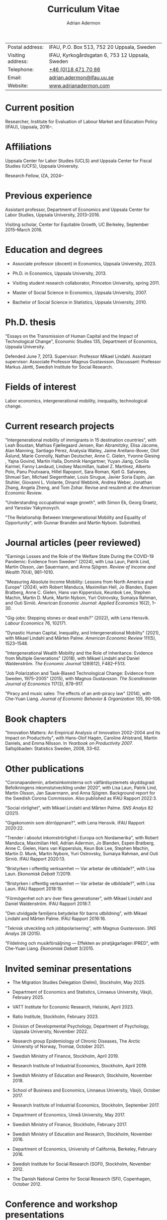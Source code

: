 #+title: Curriculum Vitae
#+author: Adrian Adermon
#+type: CV

|                   |                                                 |
|-------------------+-------------------------------------------------|
| Postal address:   | IFAU, P.O. Box 513, 752 20 Uppsala, Sweden      |
| Visiting address: | IFAU, Kyrkogårdsgatan 6, 753 12 Uppsala, Sweden |
| Telephone:        | [[tel:+46184717086][+46 (0)18 471 70 86]]                             |
| Email:            | [[mailto:adrian.adermon@ifau.uu.se][adrian.adermon@ifau.uu.se]]                       |
| Website:          | [[https://www.adrianadermon.com][www.adrianadermon.com]]                           |

* Current position

Researcher, Institute for Evaluation of Labour Market and Education Policy (IFAU), Uppsala, 2016--.

* Affiliations

Uppsala Center for Labor Studies (UCLS) and Uppsala Center for Fiscal Studies (UCFS), Uppsala University.

Research Fellow, IZA, 2024--

* Previous experience

Assistant professor, Department of Economics and Uppsala Center for Labor Studies, Uppsala University, 2013--2016.

Visiting scholar, Center for Equitable Growth, UC Berkeley, September 2015--March 2016.

* Education and degrees

- Associate professor (docent) in Economics, Uppsala University, 2023.
  
- Ph.D. in Economics, Uppsala University, 2013.

- Visiting student research collaborator, Princeton University, spring 2011.

- Master of Social Science in Economics, Uppsala University, 2007.

- Bachelor of Social Science in Statistics, Uppsala University, 2010.

* Ph.D. thesis

"Essays on the Transmission of Human Capital and the Impact of Technological Change", Economic Studies 135, Department of Economics, Uppsala University.

Defended June 7, 2013. Supervisor: Professor Mikael Lindahl. Assistant supervisor: Associate Professor Magnus Gustavsson. Discussant: Professor Markus Jäntti, Swedish Institute for Social Research.

* Fields of interest

Labor economics, intergenerational mobility, inequality, technological change.

* Current research projects
"Intergenerational mobility of immigrants in 15 destination countries", with 
Leah Boustan,
Mathias Fjællegaard Jensen,
Ran Abramitzky,
Elisa Jácome,
Alan Manning,
Santiago Pérez,
Analysia Watley,
Jaime Arellano-Bover,
Olof Åslund,
Marie Connolly,
Nathan Deutscher,
Anne C. Gielen,
Yvonne Giesing ,
Yajna Govind,
Martin Halla,
Dominik Hangartner,
Yuyan Jiang,
Cecilia Karmel,
Fanny Landaud,
Lindsey Macmillan,
Isabel Z. Martínez,
Alberto Polo,
Panu Poutvaara,
Hillel Rapoport,
Sara Roman,
Kjell G. Salvanes,
Shmuel San,
Michael Siegenthaler,
Louis Sirugue,
Javier Soria Espín,
Jan Stuhler,
Giovanni L. Violante,
Dinand Webbink,
Andrea Weber,
Jonathan Zhang,
Angela Zheng,
and
Tom Zohar.
Revise and resubmit at the /American Economic Review/.

"Understanding occupational wage growth", with Simon Ek, Georg Graetz, and Yaroslav Yakymovych.

"The Relationship Between Intergenerational Mobility and Equality of Opportunity", with Gunnar Brandén and Martin Nybom. Submitted.

# "The role of the immediate and extended family in the formation of wealth: Evidence from Sweden", with Kristin Gunnarsson.

# "Educational Mobility Across Three Generations: Measurement Error or Social Interactions?"

# "Sibling Spillovers in Education: Causal Estimates From a Natural Experiment"

* Journal articles (peer reviewed)

"Earnings Losses and the Role of the Welfare State During the COVID-19 Pandemic: Evidence from Sweden" (2024), with Lisa Laun, Patrik Lind, Martin Olsson, Jan Sauermann, and Anna Sjögren. /Review of Income and Wealth/ 70(4), 981--1010.

"Measuring Absolute Income Mobility: Lessons from North America and Europe" (2024), with Robert Manduca, Maximilian Hell, Jo Blanden, Espen Bratberg, Anne C. Gielen, Hans van Kippersluis, Keunbok Lee, Stephen Machin, Martin D. Munk, Martin Nybom, Yuri Ostrovsky, Sumaiya Rahman, and Outi Sirniö. /American Economic Journal: Applied Economics/ 16(2), 1--30.

"Gig-jobs: Stepping stones or dead ends?" (2022), with Lena Hensvik. /Labour Economics/ 76, 102171.

"Dynastic Human Capital, Inequality, and Intergenerational Mobility" (2021), with Mikael Lindahl and Mårten Palme. /American Economic Review/ 111(5), 1523--1548.

"Intergenerational Wealth Mobility and the Role of Inheritance: Evidence from Multiple Generations" (2018), with Mikael Lindahl and Daniel Waldenström. /The Economic Journal/ 128(612), F482--F513.

"Job Polarization and Task-Biased Technological Change: Evidence from Sweden, 1975--2005" (2015), with Magnus Gustavsson. /The Scandinavian Journal of Economics/ 117(3), 878--917.

"Piracy and music sales: The effects of an anti-piracy law" (2014), with Che-Yuan Liang. /Journal of Economic Behavior & Organization/ 105, 90--106.

* Book chapters

"Innovation Matters: An Empirical Analysis of Innovation 2002--2004 and Its Impact on Productivity", with Hans-Olof Hagén, Caroline Ahlstrand, Martin Daniels, and Emma Nilsson. In /Yearbook on Productivity 2007/. Saltsjöbaden: Statistics Sweden, 2008, 33--62.

* Other publications

"Coronapandemin, arbetsinkomsterna och välfärdsystemets skyddsgrad: Befolkningens inkomstutveckling under 2020", with Lisa Laun, Patrik Lind, Martin Olsson, Jan Sauermann, and Anna Sjögren. Background report for the Swedish Corona Commission. Also published as IFAU Rapport 2022:3. 

"Social rörlighet", with Mikael Lindahl and Mårten Palme. /SNS Analys/ 82 (2021).

"Gigekonomin som dörröppnare?", with Lena Hensvik. IFAU Rapport 2020:22.

"Trender i absolut inkomströrlighet i Europa och Nordamerika", with Robert Manduca, Maximilian Hell, Adrian Adermon, Jo Blanden, Espen Bratberg, Anne C. Gielen, Hans van Kippersluis, Keun Bok Lee, Stephen Machin, Martin D. Munk, Martin Nybom, Yuri Ostrovsky, Sumaiya Rahman, and Outi Sirniö. IFAU Rapport 2020:13.

"Bristyrken i offentlig verksamhet --- Var arbetar de utbildade?", with Lisa Laun. /Ekonomisk Debatt/ 7/2019.

"Bristyrken i offentlig verksamhet --- Var arbetar de utbildade?", with Lisa Laun. IFAU Rapport 2018:19.

"Förmögenhet och arv över flera generationer", with Mikael Lindahl and Daniel Waldenström. IFAU Rapport 2018:7.

"Den utvidgade familjens betydelse för barns utbildning", with Mikael Lindahl and Mårten Palme. IFAU Rapport 2016:16.

"Teknisk utveckling och jobbpolarisering", with Magnus Gustavsson. /SNS Analys/ 28 (2015).

"Fildelning och musikförsäljning --- Effekten av piratjägarlagen IPRED", with Che-Yuan Liang. /Ekonomisk Debatt/ 3/2015.

* Invited seminar presentations
- The Migration Studies Delegation (Delmi), Stockholm, May 2025.

- Department of Economics and Statistics, Linnaeus University, Växjö, February 2025.
  
- VATT Institute for Economic Research, Helsinki, April 2023.

- Ratio Institute, Stockholm, February 2023.

- Division of Developmental Psychology, Department of Psychology, Uppsala University, November 2022.

- Research group Epidemiology of Chronic Diseases, The Arctic University of Norway, Tromsø, October 2021.

- Swedish Ministry of Finance, Stockholm, April 2019.

- Research Institute of Industrial Economics, Stockholm, April 2019.

- Swedish Ministry of Education and Research, Stockholm, November 2018.

- School of Business and Economics, Linnaeus University, Växjö, October 2017.

- Research Institute of Industrial Economics, Stockholm, September 2017.

- Department of Economics, Umeå University, May 2017.

- Swedish Ministry of Finance, Stockholm, February 2017.

- Swedish Ministry of Education and Research, Stockholm, November 2016.

- Department of Economics, University of California, Berkeley, February 2016.

- Swedish Institute for Social Research (SOFI), Stockholm, November 2012.

- The Danish National Centre for Social Research (SFI), Copenhagen, October 2012.

* Conference and workshop presentations
- Workshop on Immigrant Assimilation, Princeton, May 2025.

- Workshop on Wealth Inequality, Intergenerational Mobility, and Equality of Opportunity, Vienna, November 2024.
  
- Uppsala Immigration Lab workshop, Uppsala, October 2024.

- UIL/Urban Lab workshop, Rånäs, January 2023.

- Workshop in Labour Economics: Wages, Employment and Inequality, Helsinki, August 2023.

- Swedish conference in Economics, Stockholm, November 2022.

- Frontiers in Econometrics Workshop, Bern, May 2022.

- Genes, Social Mobility, and Inequalities across the Life-Course, virtual, July 2021.

- EALE/SOLE/AASLE World Conference, virtual, June 2020.

- The impact of childhood circumstances on individual outcomes over the life-course (IMCHILD) Workshop, Stockholm, September 2019.

- Meeting of the Society for the Study of Economic Inequality (ECINEQ), Paris, July 2019.

- Nordic Summer Institute in Labor Economics, Uppsala, June 2019.

- Dynamics of Inequality Across the Lifecourse (DIAL), Mid-term Conference, Turku, June 2019.

- Paris-Uppsala Workshop on Income and Wealth, Paris, November 2018.

- Workshop on New Developments in Intergenerational Mobility, Rotterdam, September 2018.

- Annual Congress of the European Economic Association (EEA), Cologne, August 2018.

- Meeting of the Society for the Study of Economic Inequality (ECINEQ), New York, July 2017.

- Allied Social Sciences Associations Annual Meeting (ASSA), Chicago, January 2017.

- National Conference of Swedish Economists in Gothenburg, September 2016.

- Annual Congress of the European Economic Association (EEA), Geneva, August 2016.

- Workshop on the Intergenerational Transmission of Economic Status, Madrid, May 2016.

- Uppsala Center For Labor Studies Members Meeting, Krusenberg, August 2015.

- Conference on Taxation, Household Behavior, and the Distribution of Incomes and Wealth, Berlin, July 2015.

- Meeting of the Society for the Study of Economic Inequality (ECINEQ), Luxembourg, July 2015.

- Annual Conference of the European Society for Population Economics (ESPE), Braga, June 2014.

- Workshop on Family and Gender, Honningsvåg, August 2013.

- National Conference of Swedish Economists in Stockholm, September 2012.

- Annual Conference of the European Association of Labour Economists (EALE), Bonn, September 2012.

- Annual Congress of the European Economic Association (EEA), Malaga, August 2012.

- Annual Conference of the European Society for Population Economics (ESPE), Bern, June 2012.

- Stockholm-Uppsala Doctoral Student Workshop in Economics in Uppsala, May 2012.

- National Conference of Swedish Economists in Uppsala, September 2011.

- Uppsala Center For Labor Studies Members Meeting, Uppsala, October 2010.

- Stockholm-Uppsala Doctoral Student Workshop in Economics in Stockholm, May 2010.

- Stockholm-Uppsala Doctoral Student Workshop in Economics in Uppsala, May 2009.

* Other presentations and seminars

- IFAU labor market day, Panel discussion on the future of labor market policy, Stockholm, September 2024.
  
- Swedish JobTech, Panel discussion on the gig economy, Stockholm, April 2024.

- European Commission, Panel discussion on A.I. and the labor market, Stockholm, October 2019.

- Swedish National Agency for Education, Workshop for teachers, Stockholm, September 2019.

- Forte and Uppsala Center for Labor Studies Conference, Uppsala, May 2019.

- Fores, Stockholm, March 2018.

- Wallenberg Foundation, Stockholm, November 2017.

- Almedalen, Visby, July 2016.

- Fores, Stockholm, April 2016.

- SNS, Stockholm, March 2015.

* Referee assignments

American Economic Journal: Applied Economics,
CESifo Economic Studies,
Economic Inquiry,
The Economic Journal,
European Economic Review,
European Journal of Law and Economics,
European Sociological Review,
FinanzArchiv/European Journal of Public Finance,
Gender & Society,
Industrial Relations,
Information Economics and Policy,
Journal of Cultural Economics,
The Journal of Economic Inequality,
Journal of the European Economic Association,
Journal of Evolutionary Economics,
Journal of Human Resources,
The Journal of Industrial Economics,
Journal of Population Economics,
Journal of Public Economics,
Labour Economics,
Oxford Bulletin of Economics and Statistics,
Oxford Economic Papers,
The Review of Economics and Statistics,
The Review of Economic Studies,
The Review of Income and Wealth,
The Scandinavian Journal of Economics,
Social Forces,
Social Science History,
Social Science Research,
World Development.

* Grant review assignments

European Research Council.

* Scholarships and grants

Swedish Research Council for Health, Working Life and Welfare (Forte), "Labor market integration of immigrants over multiple generations", project grant, 2025--2027, SEK 5 million, principal investigator, with Mattias Engdahl, Anders Forslund, Erica Lindahl, Martin Nybom, Mårten Palme, Sara Roman, and Olof Åslund.

Swedish Research Council (VR), "Incomes, inequality and the welfare system during the corona pandemic", project grant, 2023--2025, SEK 3.6 million, co-applicant, with Jan Sauermann (PI), Lisa Laun, Martin Olsson, and Anna Sjögren.

NORFACE Dial, "The impact of childhood circumstances on individual outcomes over the life-course", multi-national research project 2018--2020, co-applicant, with Andreas Peichl, Alain Trannoy, Daniel Waldenström, and Arnaud Lefranc (PIs), et. al.

Travel grant for visiting University of California, Berkeley, Jan Wallander and Tom Hedelius Foundation, SEK 200,000, 2015.

Wallander Scholarship, 3 year independent research grant awarded to young economists, Jan Wallander and Tom Hedelius Foundation, SEK 1.5 million, 2013.

Hedelius Scholarship for financing one semester of graduate studies at a Princeton University, Jan Wallander and Tom Hedelius Foundation, SEK 300,000, 2009.

* Administrative experience

Seminar series organizer, IFAU, 2019--2022.

Member of the organizing committee for Stockholm-Uppsala Doctoral Student Workshop in Economics (SUDSWEc), May 10, 2012 in Uppsala.

Member of the organizing committee for Stockholm-Uppsala Doctoral Student Workshop in Economics (SUDSWEc), May 15, 2009 in Uppsala.

* Teaching and supervision experience

- Assistant supervisor of PhD-candidate Tsz Chun Kwok, 2024--.

- Assistant supervisor of PhD-candidate Yaroslav Yakymovych, 2018--2022.

- Assistant supervisor of PhD-candidate Kristin Gunnarsson, 2016--2017.

- Lecturer, Machine Learning with Economic and Financial Applications (Uppsala University, master level), 2025--.

- Lecturer, Topics in Econometrics (Uppsala University, master level), 2014--2024.

- Lecturer, Labor II: Advanced Topics in Labor Economics (Uppsala University, Ph.D. level), 2017.

- Lecturer, Applied Microeconometrics (Uppsala University, Ph.D. level), 2013--2014.

- Teaching assistant and guest lecturer, Microeconomics (Uppsala University, undergraduate level), 2019--2020.

- Teaching assistant, Basic Micro- and Macro Theory (Uppsala University, undergraduate level), 2008--2009.

- Supervisor of Master's Theses (Uppsala University), 2018, 2025.

- Supervisor of Bachelor's Theses (Uppsala University), 2014--2015.

* Discussant and committee assignments
Discussant at final seminar for Malin Backman's Ph.D. thesis manuscript, Uppsala University, February 2024.

Member of Ph.D. grading committee for Erik Liss, Linköping University, January 2024.

Discussant at licentiate seminar for Malin Backman, Uppsala University, June 2023.

Discussant at final seminar for André Richter's Ph.D. thesis manuscript, SOFI, Stockholm University, October 2016.

Discussant at final seminar for Mengyi Cao's Ph.D. thesis manuscript, Stockholm University, September 2016.

* Awards and honors

Excellence in Reviewing Award (top 25 reviewer), /Labour Economics/, 2017.

* Personal

Born in 1981. Swedish citizenship.
